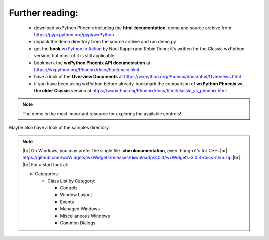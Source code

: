 .. |br| raw:: html

   <br/>




################
Further reading:
################


 * download wxPython Phoenix including the **html documentation**, demo and source archive from https://pypi.python.org/pypi/wxPython
 * unpack the demo directory from the source archive and run demo.py
 * get the **book** `wxPython in Action <https://www.amazon.com/gp/product/1932394621?ie=UTF8&tag=wxpython-20&linkCode=as2&camp=1789&creative=9325&creativeASIN=1932394621>`_
   by Noel Rappin and Robin Dunn; it's written for the Classic wxPython version, but most of it is still applicable
 * bookmark the **wxPython Phoenix API documentation** at https://wxpython.org/Phoenix/docs/html/main.html
 * have a look at the **Overview Documents** at https://wxpython.org/Phoenix/docs/html/Overviews.html
 * if you have been using wxPython before already, bookmark the comparison of **wxPython Phoenix vs. the older Classic** version at https://wxpython.org/Phoenix/docs/html/classic_vs_phoenix.html


.. note:: The demo is the most important resource for exploring the available controls!

Maybe also have a look at the samples directory.



.. note::
    |br| On Windows, you may prefer the single file **.chm documentation**, even though it's for C++: |br|
    https://github.com/wxWidgets/wxWidgets/releases/download/v3.0.3/wxWidgets-3.0.3-docs-chm.zip |br| |br|
    For a start look at:

    * Categories:
    
      * Class List by Category:

        * Controls
        * Window Layout
        * Events
        * Managed Windows
        * Miscellaneous Windows
        * Common Dialogs

